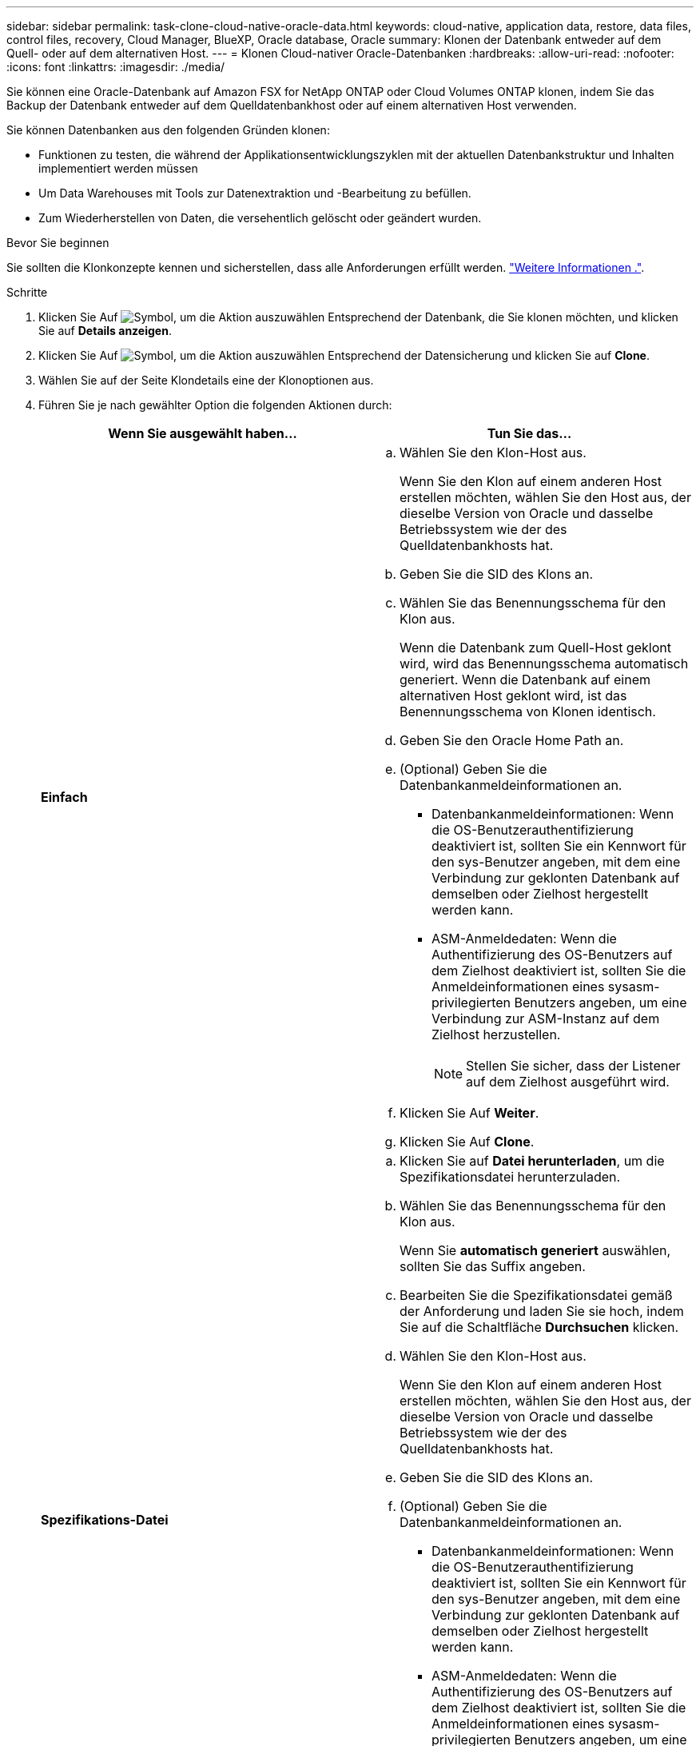 ---
sidebar: sidebar 
permalink: task-clone-cloud-native-oracle-data.html 
keywords: cloud-native, application data, restore, data files, control files, recovery, Cloud Manager, BlueXP, Oracle database, Oracle 
summary: Klonen der Datenbank entweder auf dem Quell- oder auf dem alternativen Host. 
---
= Klonen Cloud-nativer Oracle-Datenbanken
:hardbreaks:
:allow-uri-read: 
:nofooter: 
:icons: font
:linkattrs: 
:imagesdir: ./media/


[role="lead"]
Sie können eine Oracle-Datenbank auf Amazon FSX for NetApp ONTAP oder Cloud Volumes ONTAP klonen, indem Sie das Backup der Datenbank entweder auf dem Quelldatenbankhost oder auf einem alternativen Host verwenden.

Sie können Datenbanken aus den folgenden Gründen klonen:

* Funktionen zu testen, die während der Applikationsentwicklungszyklen mit der aktuellen Datenbankstruktur und Inhalten implementiert werden müssen
* Um Data Warehouses mit Tools zur Datenextraktion und -Bearbeitung zu befüllen.
* Zum Wiederherstellen von Daten, die versehentlich gelöscht oder geändert wurden.


.Bevor Sie beginnen
Sie sollten die Klonkonzepte kennen und sicherstellen, dass alle Anforderungen erfüllt werden. link:concept-clone-cloud-native-oracle-concepts.html["Weitere Informationen ."].

.Schritte
. Klicken Sie Auf image:icon-action.png["Symbol, um die Aktion auszuwählen"] Entsprechend der Datenbank, die Sie klonen möchten, und klicken Sie auf *Details anzeigen*.
. Klicken Sie Auf image:icon-action.png["Symbol, um die Aktion auszuwählen"] Entsprechend der Datensicherung und klicken Sie auf *Clone*.
. Wählen Sie auf der Seite Klondetails eine der Klonoptionen aus.
. Führen Sie je nach gewählter Option die folgenden Aktionen durch:
+
|===
| Wenn Sie ausgewählt haben... | Tun Sie das... 


 a| 
*Einfach*
 a| 
.. Wählen Sie den Klon-Host aus.
+
Wenn Sie den Klon auf einem anderen Host erstellen möchten, wählen Sie den Host aus, der dieselbe Version von Oracle und dasselbe Betriebssystem wie der des Quelldatenbankhosts hat.

.. Geben Sie die SID des Klons an.
.. Wählen Sie das Benennungsschema für den Klon aus.
+
Wenn die Datenbank zum Quell-Host geklont wird, wird das Benennungsschema automatisch generiert. Wenn die Datenbank auf einem alternativen Host geklont wird, ist das Benennungsschema von Klonen identisch.

.. Geben Sie den Oracle Home Path an.
.. (Optional) Geben Sie die Datenbankanmeldeinformationen an.
+
*** Datenbankanmeldeinformationen: Wenn die OS-Benutzerauthentifizierung deaktiviert ist, sollten Sie ein Kennwort für den sys-Benutzer angeben, mit dem eine Verbindung zur geklonten Datenbank auf demselben oder Zielhost hergestellt werden kann.
*** ASM-Anmeldedaten: Wenn die Authentifizierung des OS-Benutzers auf dem Zielhost deaktiviert ist, sollten Sie die Anmeldeinformationen eines sysasm-privilegierten Benutzers angeben, um eine Verbindung zur ASM-Instanz auf dem Zielhost herzustellen.
+

NOTE: Stellen Sie sicher, dass der Listener auf dem Zielhost ausgeführt wird.



.. Klicken Sie Auf *Weiter*.
.. Klicken Sie Auf *Clone*.




 a| 
*Spezifikations-Datei*
 a| 
.. Klicken Sie auf *Datei herunterladen*, um die Spezifikationsdatei herunterzuladen.
.. Wählen Sie das Benennungsschema für den Klon aus.
+
Wenn Sie *automatisch generiert* auswählen, sollten Sie das Suffix angeben.

.. Bearbeiten Sie die Spezifikationsdatei gemäß der Anforderung und laden Sie sie hoch, indem Sie auf die Schaltfläche *Durchsuchen* klicken.
.. Wählen Sie den Klon-Host aus.
+
Wenn Sie den Klon auf einem anderen Host erstellen möchten, wählen Sie den Host aus, der dieselbe Version von Oracle und dasselbe Betriebssystem wie der des Quelldatenbankhosts hat.

.. Geben Sie die SID des Klons an.
.. (Optional) Geben Sie die Datenbankanmeldeinformationen an.
+
*** Datenbankanmeldeinformationen: Wenn die OS-Benutzerauthentifizierung deaktiviert ist, sollten Sie ein Kennwort für den sys-Benutzer angeben, mit dem eine Verbindung zur geklonten Datenbank auf demselben oder Zielhost hergestellt werden kann.
*** ASM-Anmeldedaten: Wenn die Authentifizierung des OS-Benutzers auf dem Zielhost deaktiviert ist, sollten Sie die Anmeldeinformationen eines sysasm-privilegierten Benutzers angeben, um eine Verbindung zur ASM-Instanz auf dem Zielhost herzustellen.
+

NOTE: Stellen Sie sicher, dass der Listener auf dem Zielhost ausgeführt wird.



.. Klicken Sie Auf *Weiter*.
.. Klicken Sie Auf *Clone*.


|===
. Klicken Sie Auf image:button_plus_sign_square.png["Symbol, um die Aktion auszuwählen"] Neben *Filter by* und wählen Sie *Clone-Optionen* > *Klone*, um die Klone anzuzeigen.

